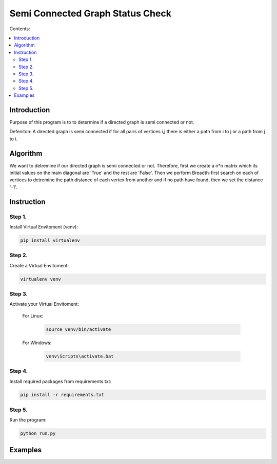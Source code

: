 ==================================
Semi Connected Graph Status Check
==================================

Contents:

.. contents:: :local:

Introduction
------------

Purpose of this program is to to determine if 
a directed graph is semi connected or not.

Defeniton:
A directed graph is semi connected if for all pairs of vertices i,j 
there is  either a path from i to j or a path from j to i.

Algorithm
---------

We want to detremine if our directed graph is semi connected or not.
Therefore, first we create a n*n matrix which its initial values on the 
main diagonal are 'True' and the rest are 'False'.
Then we perform Breadth-first search on each of vertices to detremine the
path distance of each vertex from another and if no path have found, then 
we set the distance '-1'.


Instruction
-----------

Step 1.
~~~~~~~
Install Virtual Envitoment (venv):

.. code-block:: bash

   pip install virtualenv

Step 2.
~~~~~~~
Create a Virtual Envitoment:

.. code-block:: bash

   virtualenv venv

Step 3.
~~~~~~~
Activate your Virtual Envitoment:

    For Linux:
        
        .. code-block:: bash

            source venv/bin/activate

    For Windows:
    
        .. code-block:: bash

            venv\Scripts\activate.bat

Step 4.
~~~~~~~
Install required packages from requirements.txt:

.. code-block:: bash

    pip install -r requirements.txt

Step 5.
~~~~~~~
Run the program:

.. code-block:: bash

    python run.py

Examples
--------

